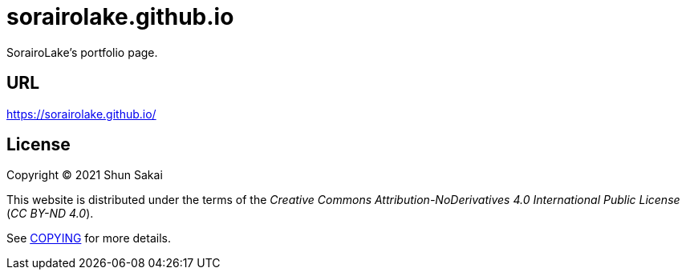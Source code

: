 = sorairolake.github.io

SorairoLake's portfolio page.

== URL

https://sorairolake.github.io/

== License

Copyright (C) 2021 Shun Sakai

This website is distributed under the terms of the _Creative Commons Attribution-NoDerivatives 4.0 International Public License_ (_CC BY-ND 4.0_).

See link:COPYING[] for more details.
